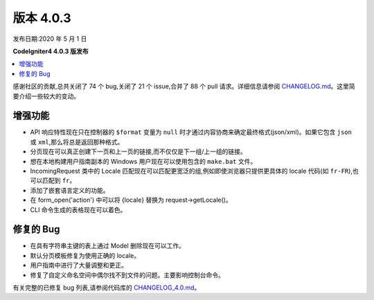 版本 4.0.3
=============

发布日期:2020 年 5 月 1 日

**CodeIgniter4 4.0.3 版发布**

.. contents::
    :local:
    :depth: 2

感谢社区的贡献,总共关闭了 74 个 bug,关闭了 21 个 issue,合并了 88 个 pull 请求。详细信息请参阅 `CHANGELOG.md <https://github.com/codeigniter4/CodeIgniter4/blob/develop/CHANGELOG.md>`_。这里简要介绍一些较大的变动。

增强功能
------------

- API 响应特性现在只在控制器的 ``$format`` 变量为 ``null`` 时才通过内容协商来确定最终格式(json/xml)。如果它包含 ``json`` 或 ``xml``,那么将总是返回那种格式。
- 分页现在可以真正创建下一页和上一页的链接,而不仅仅是下一组/上一组的链接。
- 想在本地构建用户指南副本的 Windows 用户现在可以使用包含的 ``make.bat`` 文件。
- IncomingRequest 类中的 Locale 匹配现在可以匹配更宽泛的组,例如即使浏览器只提供更具体的 locale 代码(如 ``fr-FR``),也可以匹配到 ``fr``。
- 添加了嵌套语言定义的功能。
- 在 form_open('action') 中可以将 {locale} 替换为 request->getLocale()。
- CLI 命令生成的表格现在可以着色。

修复的 Bug
----------

- 在具有字符串主键的表上通过 Model 删除现在可以工作。
- 默认分页模板修复为使用正确的 locale。
- 用户指南中进行了大量调整和更正。
- 修复了自定义命名空间中偶尔找不到文件的问题。主要影响控制台命令。

有关完整的已修复 bug 列表,请参阅代码库的
`CHANGELOG_4.0.md <https://github.com/codeigniter4/CodeIgniter4/blob/develop/changelogs/CHANGELOG_4.0.md>`_。
